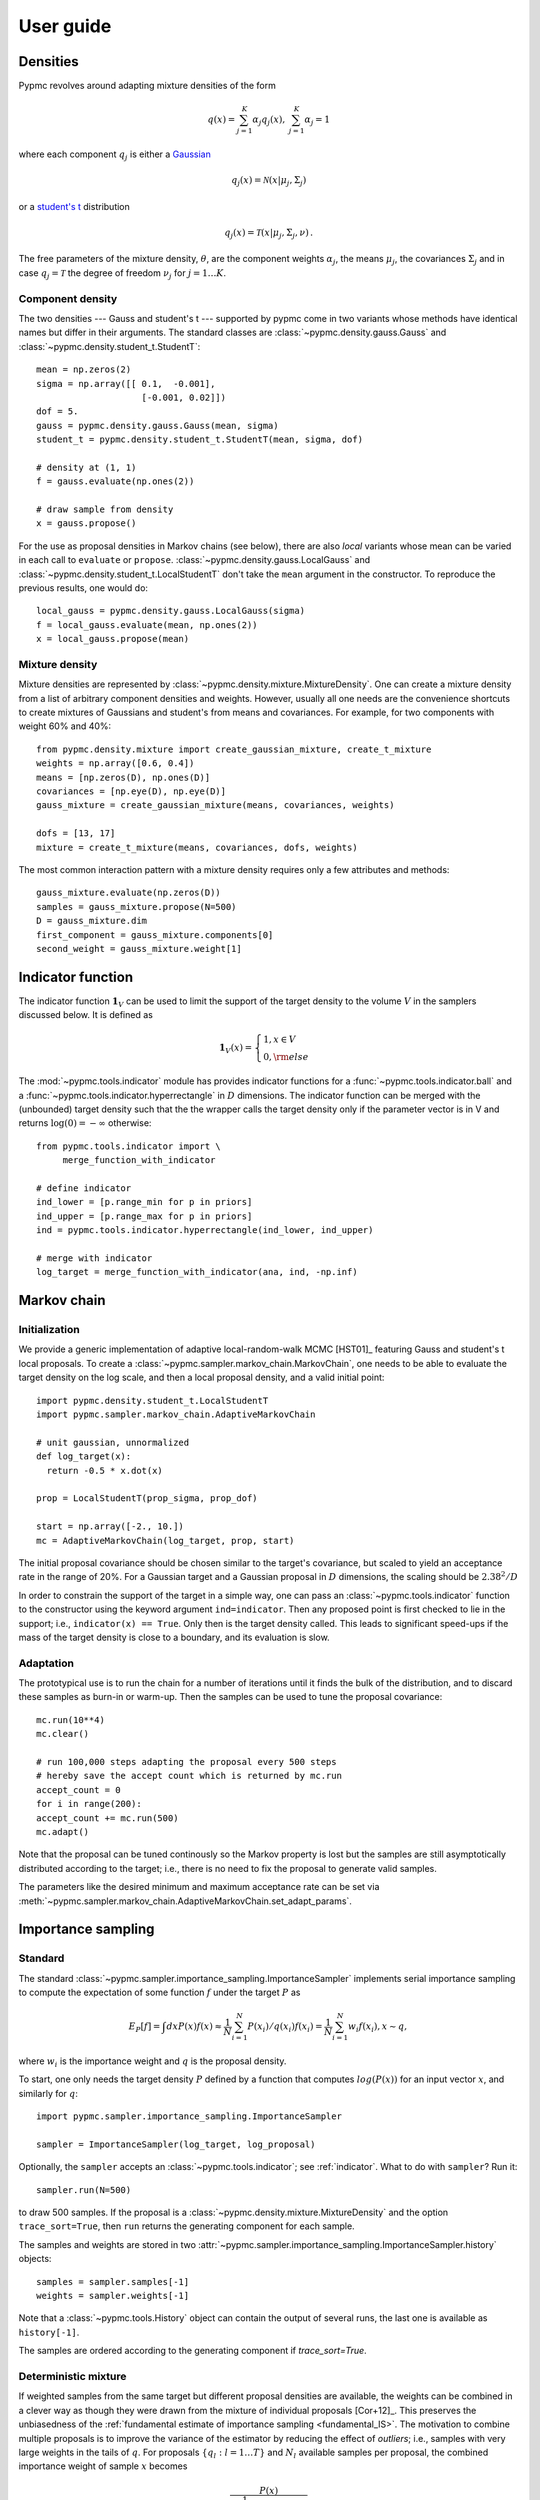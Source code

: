 User guide
==========

Densities
---------

Pypmc revolves around adapting mixture densities of the form

.. math::
   q(x) = \sum_{j=1}^K \alpha_j q_j(x), \: \sum_{j=1}^K \alpha_j = 1

where each component :math:`q_j` is either a `Gaussian
<https://en.wikipedia.org/wiki/Normal_distribution>`_

.. math::
   q_j(x) = \mathcal{N}(x | \mu_j, \Sigma_j)

or a `student's t <https://en.wikipedia.org/wiki/Student%27s_t-distribution>`_ distribution

.. math::
   q_j(x) = \mathcal{T}(x | \mu_j, \Sigma_j, \nu) \,.

The free parameters of the mixture density, :math:`\theta`, are the component weights
:math:`\alpha_j`, the means :math:`\mu_j`, the covariances
:math:`\Sigma_j` and in case :math:`q_j = \mathcal{T}` the degree of
freedom :math:`\nu_j` for :math:`j=1 \dots K`.

Component density
~~~~~~~~~~~~~~~~~

The two densities --- Gauss and student's t --- supported by pypmc
come in two variants whose methods have identical names but differ in
their arguments. The standard classes are
:class:`~pypmc.density.gauss.Gauss` and
:class:`~pypmc.density.student_t.StudentT`::

  mean = np.zeros(2)
  sigma = np.array([[ 0.1,  -0.001],
                      [-0.001, 0.02]])
  dof = 5.
  gauss = pypmc.density.gauss.Gauss(mean, sigma)
  student_t = pypmc.density.student_t.StudentT(mean, sigma, dof)

  # density at (1, 1)
  f = gauss.evaluate(np.ones(2))

  # draw sample from density
  x = gauss.propose()

For the use as proposal densities in Markov chains (see below), there
are also *local* variants whose mean can be varied in each call to
``evaluate`` or ``propose``.  :class:`~pypmc.density.gauss.LocalGauss`
and :class:`~pypmc.density.student_t.LocalStudentT` don't take the
``mean`` argument in the constructor. To reproduce the previous
results, one would do::

  local_gauss = pypmc.density.gauss.LocalGauss(sigma)
  f = local_gauss.evaluate(mean, np.ones(2))
  x = local_gauss.propose(mean)

Mixture density
~~~~~~~~~~~~~~~

Mixture densities are represented by
:class:`~pypmc.density.mixture.MixtureDensity`. One can create a
mixture density from a list of arbitrary component densities and
weights. However, usually all one needs are the convenience shortcuts
to create mixtures of Gaussians and student's from means and
covariances. For example, for two components with weight 60% and 40%::

  from pypmc.density.mixture import create_gaussian_mixture, create_t_mixture
  weights = np.array([0.6, 0.4])
  means = [np.zeros(D), np.ones(D)]
  covariances = [np.eye(D), np.eye(D)]
  gauss_mixture = create_gaussian_mixture(means, covariances, weights)

  dofs = [13, 17]
  mixture = create_t_mixture(means, covariances, dofs, weights)

The most common interaction pattern with a mixture density requires
only a few attributes and methods::

    gauss_mixture.evaluate(np.zeros(D))
    samples = gauss_mixture.propose(N=500)
    D = gauss_mixture.dim
    first_component = gauss_mixture.components[0]
    second_weight = gauss_mixture.weight[1]

.. _indicator:

Indicator function
------------------

The indicator function :math:`\mathbf{1}_V` can be used to limit the
support of the target density to the volume :math:`V` in the samplers
discussed below. It is defined as

.. math::
   \mathbf{1}_{V} (x) =
   \begin{cases}
   1,  x \in V \\
   0, {\rm else}
   \end{cases}

The :mod:`~pypmc.tools.indicator` module has provides indicator
functions for a :func:`~pypmc.tools.indicator.ball` and a
:func:`~pypmc.tools.indicator.hyperrectangle` in :math:`D` dimensions.
The indicator function can be merged with the (unbounded) target
density such that the the wrapper calls the target density only if the
parameter vector is in V and returns :math:`\log(0)= -\infty` otherwise::

    from pypmc.tools.indicator import \
         merge_function_with_indicator

    # define indicator
    ind_lower = [p.range_min for p in priors]
    ind_upper = [p.range_max for p in priors]
    ind = pypmc.tools.indicator.hyperrectangle(ind_lower, ind_upper)

    # merge with indicator
    log_target = merge_function_with_indicator(ana, ind, -np.inf)

Markov chain
------------

Initialization
~~~~~~~~~~~~~~

We provide a generic implementation of adaptive local-random-walk MCMC
[HST01]_ featuring Gauss and student's t local proposals. To create a
:class:`~pypmc.sampler.markov_chain.MarkovChain`, one needs to be able to evaluate the target
density on the log scale, and then a local proposal density, and a valid
initial point::

  import pypmc.density.student_t.LocalStudentT
  import pypmc.sampler.markov_chain.AdaptiveMarkovChain

  # unit gaussian, unnormalized
  def log_target(x):
    return -0.5 * x.dot(x)

  prop = LocalStudentT(prop_sigma, prop_dof)

  start = np.array([-2., 10.])
  mc = AdaptiveMarkovChain(log_target, prop, start)

The initial proposal covariance should be chosen similar to the
target's covariance, but scaled to yield an acceptance rate in the
range of 20%. For a Gaussian target and a Gaussian proposal in
:math:`D` dimensions, the scaling should be :math:`2.38^2/D`

In order to constrain the support of the target in a simple way, one
can pass an :class:`~pypmc.tools.indicator` function to the
constructor using the keyword argument ``ind=indicator``. Then any
proposed point is first checked to lie in the support; i.e.,
``indicator(x) == True``. Only then is the target density called. This
leads to significant speed-ups if the mass of the target density is
close to a boundary, and its evaluation is slow.

Adaptation
~~~~~~~~~~

The prototypical use is to run the chain for a number of iterations
until it finds the bulk of the distribution, and to discard these
samples as burn-in or warm-up. Then the samples can be used to tune
the proposal covariance::

    mc.run(10**4)
    mc.clear()

    # run 100,000 steps adapting the proposal every 500 steps
    # hereby save the accept count which is returned by mc.run
    accept_count = 0
    for i in range(200):
    accept_count += mc.run(500)
    mc.adapt()

Note that the proposal can be tuned continously so the Markov property
is lost but the samples are still asymptotically distributed according
to the target; i.e., there is no need to fix the proposal to generate
valid samples.

The parameters like the desired minimum and maximum acceptance rate
can be set via
:meth:`~pypmc.sampler.markov_chain.AdaptiveMarkovChain.set_adapt_params`.

Importance sampling
-------------------

Standard
~~~~~~~~

The standard
:class:`~pypmc.sampler.importance_sampling.ImportanceSampler`
implements serial importance sampling to compute the expectation of
some function :math:`f` under the target :math:`P` as

.. _fundamental_IS:

.. math::

   E_P[f] = \int dx P(x) f(x) \approx \frac{1}{N} \sum_{i=1}^N P(x_i) / q(x_i) f(x_i)=\frac{1}{N} \sum_{i=1}^N w_i f(x_i), x \sim q,

where :math:`w_i` is the importance weight and :math:`q` is the
proposal density.

To start, one only needs the target density :math:`P` defined by a
function that computes :math:`log(P(x))` for an input vector
:math:`x`, and similarly for :math:`q`::

  import pypmc.sampler.importance_sampling.ImportanceSampler

  sampler = ImportanceSampler(log_target, log_proposal)

Optionally, the ``sampler`` accepts an :class:`~pypmc.tools.indicator`;
see :ref:`indicator`. What to do with ``sampler``? Run it::

  sampler.run(N=500)

to draw 500 samples. If the proposal is a
:class:`~pypmc.density.mixture.MixtureDensity` and the option
``trace_sort=True``, then ``run`` returns the generating component for
each sample.

The samples and weights are stored in two
:attr:`~pypmc.sampler.importance_sampling.ImportanceSampler.history`
objects::

  samples = sampler.samples[-1]
  weights = sampler.weights[-1]

Note that a :class:`~pypmc.tools.History` object can contain the output
of several runs, the last one is available as ``history[-1]``.

The samples are ordered according to the generating component if
`trace_sort=True`.

Deterministic mixture
~~~~~~~~~~~~~~~~~~~~~

If weighted samples from the same target but different proposal
densities are available, the weights can be combined in a clever way
as though they were drawn from the mixture of individual proposals
[Cor+12]_. This preserves the unbiasedness of the :ref:`fundamental
estimate of importance sampling <fundamental_IS>`. The motivation to
combine multiple proposals is to improve the variance of the estimator
by reducing the effect of `outliers`; i.e., samples with very large
weights in the tails of :math:`q`. For proposals :math:`\{q_l:
l=1 \dots T\}` and :math:`N_l` available samples per proposal, the
combined importance weight of sample :math:`x` becomes

.. math::
   \frac{P(x)}{\frac{1}{\sum_{k=0}^T N_k} \sum_{l=0}^T N_l q_l(x)}

The function
:class:`~pypmc.sampler.importance_sampling.combine_weights` takes the
samples and regular importance weights as lists of arrays and the
proposals as a list and returns the combined weights as
:class:`~pypmc.tools.History` object such that the weights for each
proposal are easily accessible.

Comparison
~~~~~~~~~~

Compared to the regular
:class:`~pypmc.sampler.importance_sampling.ImportanceSampler`,
:class:`~pypmc.sampler.importance_sampling.combined_weights` requires
more memory and slightly more cpu, but usually increases the relative
effective sample size, and in most cases significantly increases the
total effective sample size compared to throwing away samples from all
but the last run. If the samples are all drawn from the `same`
proposal, then both samplers yield identical results.

PMC
---

*Population Monte Carlo* [Cap+08]_ is a class of algorithms designed
to approximate the target density by a mixture density. The basic idea
is to minimize the Kullback-Leibler divergence between the target and
the mixture by optimizing the mixture parameters. The expectation
values taken over the unknown target distribution are approximated by
importance sampling using samples from the proposal mixture; the set
of samples is the *population*. The algorithm is a form of expectation
maximization (EM) and yields the optimal values of the parameters of a
Gaussian or student's t mixture density. The crucial task (more on
this below) is to supply a good initial proposal.

Basic approach
~~~~~~~~~~~~~~

In the simplest scheme, new samples are drawn from the proposal
:math:`q` in each iteration, importance weights computed, and only one
EM step is performed to tune the mixture parameters of the
proposal. Then new samples are drawn, and the updating is iterated
until a user-defined maximum number of steps or some heuristic
convergence criterion is reached [BC13]_::

  import pypmc.density.mixture.MixtureDensity
  import pypmc.sampler.importance_sampling.ImportanceSampler
  import pypmc.mix_adapt.pmc.gaussian_pmc

  initial_proposal = MixtureDensity(initial_prop_components)
  sampler = ImportanceSampler(log_target, initial_proposal)

  for i in range(10):
      generating_components.append(sampler.run(10**3, trace_sort=True))
      samples = sampler.samples[-1]
      weights = sampler.weights[-1]
      gaussian_pmc(samples, sampler.proposal,
                   weights,
                   latent=generating_components[-1],
                   mincount=20, rb=True, copy=False)

In the example code, we keep track of which sample came from which
component by passing the argument ``trace_sort=True`` to the
``sampler`` that returns the indices from the ``run`` method. The PMC
update can use this information to prune irrelevant components that
contributed less than ``mincount`` samples. If ``mincount=0``, the
pruning is disabled. This may lead to many components with vanishing
weights, which can slow down the PMC update, but otherwise does no
harm.

Note that in the actual parameter update, one needs the latent
variables but when using the recommended Rao-Blackwellization
(``rb=True``), the generating components are ignored, and the
corresponding latent variables are inferred from the data. This is
more time consuming, but leads to more robust fits [Cap+08]_. The
faster but less powerful variant ``rb=False`` then requires that the
generating components be passed to ``latent``.

The keyword ``copy=False`` allows ``gaussian_pmc`` to update the
``density`` in place.

Student's t
~~~~~~~~~~~

A student's t distribution should be preferred over a Gaussian mixture
if one suspects long tails in the target density. In the original
proposal by Cappé et al. [Cap+08]_, the degree of freedom of each
component, :math:`\nu_k`, had to be set manually, and it was not
updated. To add more flexibility and put less burden on the user, we
update :math:`\nu_k` by numerically solving equation 16 of [HOD12]_,
which involves the digamma function.

The function :func:`~pypmc.mix_adapt.pmc.student_t_pmc` is invoked
just like its Gaussian counterpart, but has three extra arguments to
limit the number of steps of the numerical solver
(``dof_solver_steps``), and to pass the allowed range of values of
:math:`\nu_k` (``mindof, maxdof``). The student's t converges to the
Gaussian distribution as :math:`\nu_k \to \infty`, but for practical
purposes, :math:`\nu_k \approx 30` is usually close enough to
:math:`\infty` and thus provides a sufficient upper bound.

For small problems (few samples/components), the numerical
solver may add a significant overhead to the overall time of one PMC
update. But since it adds flexibility, our recommendation is to start
with and only turn it off (``dof_solver_steps=0``) if the overhead is
intolerable.

PMC with multiple EM steps
~~~~~~~~~~~~~~~~~~~~~~~~~~

In order to make the most out of the available samples, it is better
to run multiple EM update steps to infer the parameters of the mixture
density. The convergence criterion is the likelihood value given in
Eq. 5 of [Cap+08]_. Depending on the sought precision, several
hundreds of EM steps may be required. We advise the user to decide
based on the cost of computing new samples whether it is worth running
the EM for many iterations or if one gets better results by just
computing new samples for a mixture that is not quite at the (local)
optimum.

A :class:`PMC` object handles the convergence testing for both
Gaussian and Student's t mixtures as follows::

    pmc = PMC(samples, prop)
    pmc.run(verbose=True)

The relevant keyword arguments to :class:`~pypmc.mix_adapt.pmc.PMC`
are passed on to the actual updates done by
:func:`~pypmc.mix_adapt.pmc.gaussian_pmc` or
:func:`~pypmc.mix_adapt.pmc.student_t_pmc`.

Variational Bayes
-----------------

The general idea of variational Bayes is pedagogically explained in
[Bis06]_, Ch. 10. In a nutshell, the unknown joint posterior density
of hidden (or latent) data :math:`Z` and the parameters :math:`\vecth`
is approximated by a distribution that factorizes as

.. math::

   q(Z, \vecth) = q(Z) q(\vecth)

In our case, we assume the data :math:`X` to be generated from a
mixture of Gaussians; i.e.,

.. math::

   X \sim P(X|\vecth) = \prod_{i=1}^N \sum_k \alpha_k q_k(x_i|\vecth).

where the latent data have been marginalized out.  The priors over the
parameters :math:`\vecth` are chosen conjugate to the likelihood such
that the posterior :math:`q(\vecth)` has the same functional form as
the prior. The prior and the variational posterior over :math:`\vecth`
depend on hyperparameters :math:`\vecgamma_0` and :math:`\vecgamma`
respectively. The only difference between :math:`P(\vecth)` and
:math:`q(\vecth)` are the values of the hyperparameters, hence the
knowledge update due to the data :math:`X` is captured by updating the
values of :math:`\vecgamma`. In practice, this results in an
expectation-maximization-like algorithm that seeks to optimize the
lower bound of the evidence, or equivalently minimize the
Kullback-Leibler divergence :math:`KL(q||P)`. The result of the
optimization is a *local* optimum :math:`\vecgamma^{\ast}` that
depends rather sensitively on the starting values. In each step,
:math:`q(Z)` and :math:`q(\vecth)` are alternately updated.

Note that variational Bayes yields an approximation of the `posterior`
over the mixture parameters :math:`q(\vecth | \vecgamma^{\ast})`,
while the output of PMC is an optimal value :math:`\vecth^{\ast}`. So
in variational Bayes we can fully account for the uncertainty, while
in PMC we cannot. However, when we are forced to create `one` mixture
density based on :math:`q(\vecth | \vecgamma^{\ast})`, we choose
:math:`\vecth^{\ast}` at the mode; i.e.

.. math::
   \vecth^{\ast} = \arg \max_{\vecth} q(\vecth | \vecgamma^{\ast}).

Perhaps the biggest advantage of variational Bayes over PMC is that we
can choose a prior that is noninformative but still prevents the usual
pathologies of maximum likelihood such as excessive model complexity
due to components that are responsible for only one sample and whose
covariance matrix shrinks to zero. Variational Bayes is very effective
at automatically determining a suitable number of components by
assigning weight zero to irrelevant components.

As opposed to PMC, variational Bayes has a natural convergence
criterion, the lower bound to the evidence. We propose to run as many
update steps as necessary until the change of the lower bound is less
than some user-configurable number. Often the smaller that number, the
more irrelevant components are removed.

We implement two variants of variational Bayes, both yield a posterior
over the parameters of a Gaussian mixture. In either case, one can
fully specify all hyperparameter values for both the prior and the
starting point of the posterior.

The *classic* version [Bis06]_ is the most well known and widely
used. It takes :math:`N` samples as input. The *mixture reduction*
version [BGP10]_ seeks to compress an input mixture of Gaussians to an
output mixture with fewer components. This variant arises as a
limiting case of the classic version.


.. _classic-vb:

Classic version
~~~~~~~~~~~~~~~

A basic example: draw samples from a standard Gaussian in 2D. Then run
variational Bayes to recover that exact Gaussian. Paste the following code into
your python shell and you should get plots similar to those shown modulo the random data points:

.. plot::

   import numpy as np
   from pypmc.mix_adapt.variational import GaussianInference
   from pypmc.tools import plot_mixture
   import matplotlib.pyplot as plt

   # data points
   N = 500
   data = np.random.normal(size=2*N).reshape(N, 2)
   # maximum number of components in mixture
   K = 6
   vb = GaussianInference(data, components=K,
                          alpha=10*np.ones(K),
                          nu=3*np.ones(K))

   # plot data and initial guess
   plt.subplot(1, 2, 1)
   plt.scatter(data[:, 0], data[:, 1], color='gray')
   initial_mix = vb.make_mixture()
   plot_mixture(initial_mix, cmap='gist_rainbow')
   x_range = (-4, 4)
   y_range = x_range
   plt.xlim(x_range)
   plt.ylim(y_range)
   plt.gca().set_aspect('equal')
   plt.title('Initial')

   # compute variational Bayes posterior
   vb.run(prune=0.5*len(data) / K, verbose=True)

   # obtain most probable mixture and plot it
   mix = vb.make_mixture()
   plt.subplot(1, 2, 2)
   plt.scatter(data[:, 0], data[:, 1], color='gray')
   plt.xlim(x_range)
   plt.ylim(y_range)
   plt.gca().set_aspect('equal')
   plot_mixture(mix, cmap='gist_rainbow')
   plt.title('Final')
   plt.show()

Initialization
^^^^^^^^^^^^^^

In more complicated examples, it may be necessary to give good
starting values to the means and covariances of the components in
order to accelerate convergence to a sensible solution. You can pass
this information when you create the
:class:`~pypmc.mix_adapt.variational.GaussianInference`
object. Internally, the info is forwarded to a call to
:meth:`~pypmc.mix_adapt.variational.GaussianInference.set_variational_parameters`,
where all parameter names and symbols are explained in detail.

If an initial guess in the form of a Gaussian
:class:`~pypmc.density.mixture.MixtureDensity` is available, this can
be used to define the initial values using
``GaussianInference(... initial_guess=mixture)``

Note that the ``vb`` object carries the posterior distribution of
hyperparameters describing a Gaussian mixture. Invoking
``make_mixture()`` singles out the mixture at the mode of the
posterior. To have a well defined mode one needs ``nu[k] > d`` and
``alpha[k] > 0`` for at least one component ``k``. We set :math:`\nu=3`
such that the covariance at the mode of the Wishart distribution

.. math::
   \boldsymbol{\Sigma} = (\nu - d) \boldsymbol{W}^{-1} = \boldsymbol{W}^{-1}

equals :math:`\boldsymbol{W}^{-1}` for :math:`d=2`. This allows us to
plot the initial guess. The default placement
``GaussianInference(...initial_guess="random")`` is to randomly select
``K`` data points and start with a Gaussian of unit covariance
there. ``K`` is the maximum number of components and has to be chosen
by user. A safe procedure is to choose ``K`` larger than desired, and
let variational Bayes figures out the right value.

Running
^^^^^^^

Running variational Bayes with ``vb.run()`` can take a while if you
have a lot of data points, lots of components, and high-dimensional
data. Monitor the progress with ``verbose=True``.

The pruning (removal) of components is determined by the ``prune``
keyword. After a VB update, every component is *responsible* for an
effective number of samples. If this is lower than the threshold set
by ``prune``, the component is pruned. In our experiments, a good rule
of thumb to remove many components is to set the threshold to
:math:`K/2`.


Results
^^^^^^^

Continuing the example, you can inspect how all hyperparameters were
updated by the data::

   vb.prior_posterior()

and you can check that the mean of the most probable Gaussian
(assuming the mixture only has one component) is close to zero and the
covariance is close to the identity matrix::

   mix = vb.make_mixture()
   mix.components[0].mu
   mix.components[0].sigma

Mixture reduction
-----------------

Let us suppose samples are fed into a clustering algorithm that yields
a Gaussian mixture. To save memory, we discard the samples and retain
only the mixture as a description of the data. Assume the same
procedure is carried out on different sets of samples from the same
parent distribution, and we end up with a collection of mixture
densities that contain similar information. How to combine them? A
simple merge would be overly complex, as similar information is stored
in every mixture. How then to compress this collection into one
Gaussian mixture with less components but similar descriptive power?
We provide two algorithms for this task illustrated in the example
:ref:`ex-mix-red`.

Hierarchical clustering
~~~~~~~~~~~~~~~~~~~~~~~

While the KL divergence between two Gaussians is known analytically,
the corresponding result between Gaussian mixtures is not known.  The
`hierarchical clustering` described in [GR04]_ seeks to minimize an
ad-hoc function used as a proxy for the metric between two Gaussian
mixtures. The basic idea is very simple: map input components to
output components such that every component in the output mixture is
made up of an `integer` number of input components (`regroup`
step). Then update the output component weights, means, and
covariances (`refit` step). Continue until the metric is unchanged.

Note that this is a discrete problem: each input component is
associated to only one output component, thus if the mapping doesn't
change, then the metric does not change either. Output components can
only die out if they receive no input component. Typically this is
rare, so the number of output components is essentially chosen by the
user, and not by the algorithm
:class:`~pypmc.mix_adapt.hierarchical.Hierarchical`. A user has to
supply the input mixture, and an initial guess of the output mixture,
thereby defining the maximum number of components::

  from pypmc.mix_adapt.hierarchical import Hierarchical

  h = Hierarchical(input_mixture, initial_guess)

where both arguments are :class:`pypmc.density.mixture.MixtureDensity`
objects. To perform the clustering::

  h.run()

Optional arguments to :meth:`pypmc.density.mixture.MixtureDensity.run`
are the tolerance by which the metric may change to declare
convergence (``eps``), whether to remove output components with zero
weight (``kill``), and the total number of (regroup + refit) steps
(``max_steps``).


VBmerge
~~~~~~~


In [BGP10]_, a variational algorithm is derived in the limit of large
:math:`N`, the total number of `virtual` input samples. That is, the
original samples are not required, only the mixtures. Hence the
clustering is much faster but less accurate compared to standard
variational Bayes. To create a
:py:class:`~pypmc.mix_adapt.variational.VBMerge` object, the required
inputs are a :class:`~pypmc.density.mixture.MixtureDensity`, the total
number of samples encoded in the mixture :math:`N`, and the the
maximum number of components :math:`K` desired in the compressed
output mixture::

    from pypmc.mix_adapt.variational import VBMerge

    VBMerge(input_mixture, N, K)

As guidance, if :math:`N` is not known, one should choose a large
number like :math:`N=10^4` to obtain decent results.

The classes :py:class:`~pypmc.mix_adapt.variational.VBMerge` and
:py:class:`~pypmc.mix_adapt.variational.GaussianInference` share the
same interface; please check :ref:`classic-vb`.

The great advantage compared to hierarchical clustering is that the
number of output components is chosen automatically. One starts with
(too) many components, updates, and removes those components with
vanishing weight using ``prune()``.

Putting it all together
-----------------------

The examples in the next section show how to use the different
algorithms in practice. The most advanced example, :ref:`ex-mcmc-vb`,
demonstrates how to combine various algorithms to integrate and sample
from a multimodal function:

  #. run multiple Markov chains to learn the local features of the
     target density;
  #. combine the samples into a mixture density with variational Bayes
  #. run importance sampling
  #. rerun variational Bayes on importance samples
  #. repeat importance with improved proposal
  #. combine samples with the deterministic-mixture approach
